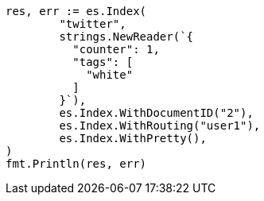 // Generated from docs-get_4339ba0872d8a9def4f80d7ebb2e560a_test.go
//
[source, go]
----
res, err := es.Index(
	"twitter",
	strings.NewReader(`{
	  "counter": 1,
	  "tags": [
	    "white"
	  ]
	}`),
	es.Index.WithDocumentID("2"),
	es.Index.WithRouting("user1"),
	es.Index.WithPretty(),
)
fmt.Println(res, err)
----
